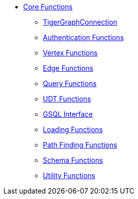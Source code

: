 * xref:index.adoc[Core Functions]
** xref:base.adoc[TigerGraphConnection]
** xref:auth.adoc[Authentication Functions]
** xref:vertex.adoc[Vertex Functions]
** xref:edge.adoc[Edge Functions]
** xref:query.adoc[Query Functions]
** xref:udt.adoc[UDT Functions]
** xref:gsql.adoc[GSQL Interface]
** xref:loading.adoc[Loading Functions]
** xref:path.adoc[Path Finding Functions]
** xref:schema.adoc[Schema Functions]
** xref:utils.adoc[Utility Functions]